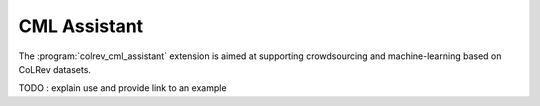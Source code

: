 
CML Assistant
==================================

The :program:`colrev_cml_assistant` extension is aimed at supporting crowdsourcing and machine-learning based on CoLRev datasets.

TODO : explain use and provide link to an example
